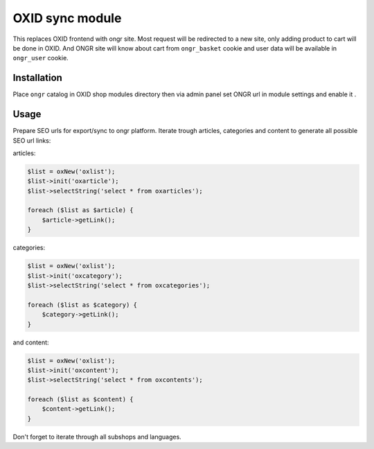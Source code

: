 OXID sync module
================

This replaces OXID frontend with ongr site. Most request will be redirected to a new site, only adding product to cart will be done in OXID. And ONGR site will know about cart from ``ongr_basket`` cookie and user data will be available in
``ongr_user`` cookie.

Installation
~~~~~~~~~~~~

Place ``ongr`` catalog in OXID shop modules directory then via admin panel set ONGR url in module settings and enable it .


Usage
~~~~~

Prepare SEO urls for export/sync to ongr platform.
Iterate trough articles, categories and content to generate all possible SEO url links:

articles:

.. code-block:: php

    $list = oxNew('oxlist');
    $list->init('oxarticle');
    $list->selectString('select * from oxarticles');

    foreach ($list as $article) {
        $article->getLink();
    }

categories:
    
.. code-block:: php
    
    $list = oxNew('oxlist');
    $list->init('oxcategory');
    $list->selectString('select * from oxcategories');
    
    foreach ($list as $category) {
        $category->getLink();
    }
    
and content:

.. code-block:: php

    $list = oxNew('oxlist');
    $list->init('oxcontent');
    $list->selectString('select * from oxcontents');
    
    foreach ($list as $content) {
        $content->getLink();
    }
    
Don't forget to iterate through all subshops and languages.
